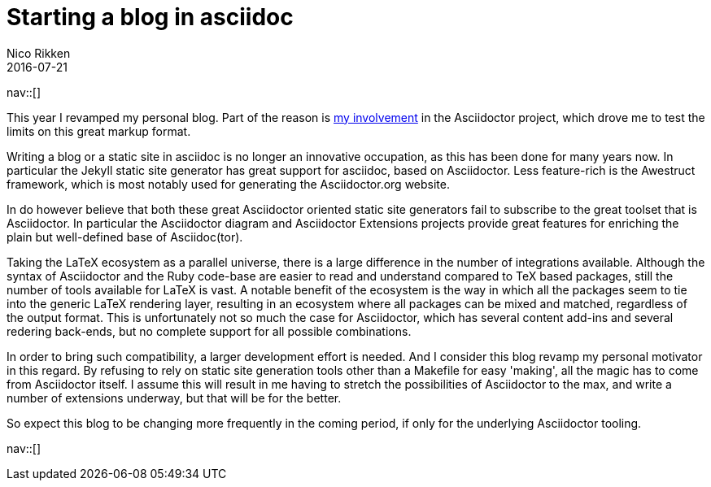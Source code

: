 = Starting a blog in asciidoc
:author: Nico Rikken
:revdate: 2016-07-21
:navicons:
:nav-home: <<../index.adoc#,home>>
:nav-up: <<index.adoc#,posts>>
:nav-prev: <<2015-05-05-gajim-and-gpg-agent.adoc#,Gajim and GPG Agent>>
:nav-next: <<2016-08-01-batch-youtube-dl-task.adoc#,Batch YouTube-dl task>>

nav::[]

This year I revamped my personal blog.
Part of the reason is <<../projects/asciidoctor.adoc#,my involvement>> in the Asciidoctor project, which drove me to test the limits on this great markup format.

Writing a blog or a static site in asciidoc is no longer an innovative occupation, as this has been done for many years now.
In particular the Jekyll static site generator has great support for asciidoc, based on Asciidoctor.
Less feature-rich is the Awestruct framework, which is most notably used for generating the Asciidoctor.org website.

In do however believe that both these great Asciidoctor oriented static site generators fail to subscribe to the great toolset that is Asciidoctor.
In particular the Asciidoctor diagram and Asciidoctor Extensions projects provide great features for enriching the plain but well-defined base of Asciidoc(tor).

Taking the LaTeX ecosystem as a parallel universe, there is a large difference in the number of integrations available.
Although the syntax of Asciidoctor and the Ruby code-base are easier to read and understand compared to TeX based packages, still the number of tools available for LaTeX is vast.
A notable benefit of the ecosystem is the way in which all the packages seem to tie into the generic LaTeX rendering layer, resulting in an ecosystem where all packages can be mixed and matched, regardless of the output format.
This is unfortunately not so much the case for Asciidoctor, which has several content add-ins and several redering back-ends, but no complete support for all possible combinations.

In order to bring such compatibility, a larger development effort is needed.
And I consider this blog revamp my personal motivator in this regard.
By refusing to rely on static site generation tools other than a Makefile for easy 'making', all the magic has to come from Asciidoctor itself.
I assume this will result in me having to stretch the possibilities of Asciidoctor to the max, and write a number of extensions underway, but that will be for the better.

So expect this blog to be changing more frequently in the coming period, if only for the underlying Asciidoctor tooling.

nav::[]
